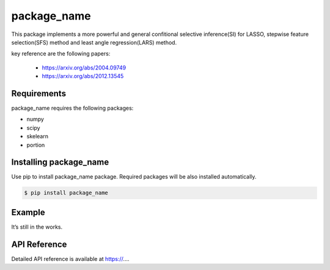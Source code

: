 package_name
===================================================

This package implements a more powerful and general confitional selective inference(SI) for LASSO, stepwise feature selection(SFS) method and least angle regression(LARS) method. 

key reference are the following papers:

    *  https://arxiv.org/abs/2004.09749
    *  https://arxiv.org/abs/2012.13545

============
Requirements
============
package_name requires the following packages:

* numpy
* scipy
* skelearn
* portion

==============================
Installing package_name
==============================
Use pip to install package_name package. Required packages will be also installed automatically.

.. code-block:: console
    
    $ pip install package_name

=======
Example
=======

It’s still in the works.

=============
API Reference
=============
Detailed API reference is available at https://....